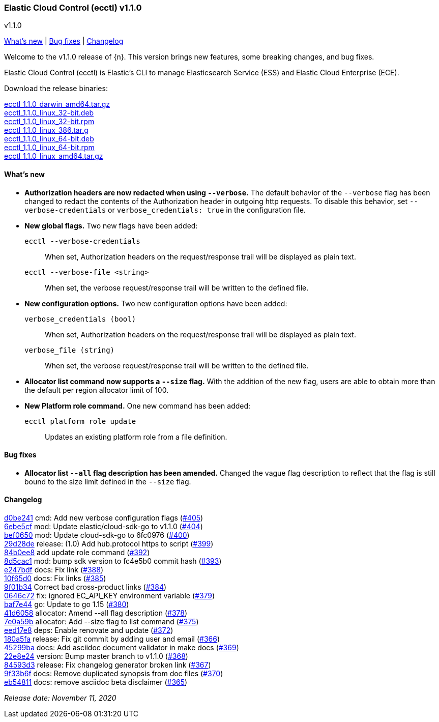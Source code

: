 [id="{p}-release-notes-v1.1.0"]
=== Elastic Cloud Control (ecctl) v1.1.0
++++
<titleabbrev>v1.1.0</titleabbrev>
++++

<<{p}-release-notes-v1.1.0-whats-new,What's new>> | <<{p}-release-notes-v1.1.0-bug-fixes,Bug fixes>> | <<{p}-release-notes-v1.1.0-changelog,Changelog>>

Welcome to the v1.1.0 release of {n}. This version brings new features, some breaking changes, and bug fixes.

Elastic Cloud Control (ecctl) is Elastic’s CLI to manage Elasticsearch Service (ESS) and Elastic Cloud Enterprise (ECE).

Download the release binaries:

[%hardbreaks]
https://download.elastic.co/downloads/ecctl/1.1.0/ecctl_1.1.0_darwin_amd64.tar.gz[ecctl_1.1.0_darwin_amd64.tar.gz]
https://download.elastic.co/downloads/ecctl/1.1.0/ecctl_1.1.0_linux_32-bit.deb[ecctl_1.1.0_linux_32-bit.deb]
https://download.elastic.co/downloads/ecctl/1.1.0/ecctl_1.1.0_linux_32-bit.rpm[ecctl_1.1.0_linux_32-bit.rpm]
https://download.elastic.co/downloads/ecctl/1.1.0/ecctl_1.1.0_linux_386.tar.g[ecctl_1.1.0_linux_386.tar.g]
https://download.elastic.co/downloads/ecctl/1.1.0/ecctl_1.1.0_linux_64-bit.deb[ecctl_1.1.0_linux_64-bit.deb]
https://download.elastic.co/downloads/ecctl/1.1.0/ecctl_1.1.0_linux_64-bit.rpm[ecctl_1.1.0_linux_64-bit.rpm]
https://download.elastic.co/downloads/ecctl/1.1.0/ecctl_1.1.0_linux_amd64.tar.gz[ecctl_1.1.0_linux_amd64.tar.gz]

[float]
[id="{p}-release-notes-v1.1.0-whats-new"]
==== What's new

* *Authorization headers are now redacted when using `--verbose`.* The default behavior of the `--verbose` flag has been changed to redact the contents of the Authorization header in outgoing http requests. To disable this behavior, set `--verbose-credentials` or `verbose_credentials: true` in the configuration file.

* *New global flags.* Two new flags have been added:
+
--
`ecctl --verbose-credentials`:: When set, Authorization headers on the request/response trail will be displayed as plain text.
`ecctl --verbose-file <string>`:: When set, the verbose request/response trail will be written to the defined file.
--

* *New configuration options.* Two new configuration options have been added:
+
--
`verbose_credentials (bool)`:: When set, Authorization headers on the request/response trail will be displayed as plain text.
`verbose_file (string)`:: When set, the verbose request/response trail will be written to the defined file.
--


* *Allocator list command now supports a `--size` flag.* With the addition of the new flag, users are able to obtain more than the default per region allocator limit of 100.

* *New Platform role command.* One new command has been added:
+
--
`ecctl platform role update`:: Updates an existing platform role from a file definition.
--

[float]
[id="{p}-release-notes-v1.1.0-bug-fixes"]
==== Bug fixes

* *Allocator list `--all` flag description has been amended.* Changed the vague flag description to reflect that the flag is still bound to the size limit defined in the `--size` flag.

[float]
[id="{p}-release-notes-v1.1.0-changelog"]
==== Changelog
// The following section is autogenerated via git

[%hardbreaks]
https://github.com/elastic/ecctl/commit/d0be241[d0be241] cmd: Add new verbose configuration flags (https://github.com/elastic/ecctl/pull/405[#405])
https://github.com/elastic/ecctl/commit/6ebe5cf[6ebe5cf] mod: Update elastic/cloud-sdk-go to v1.1.0 (https://github.com/elastic/ecctl/pull/404[#404])
https://github.com/elastic/ecctl/commit/bef0650[bef0650] mod: Update cloud-sdk-go to 6fc0976 (https://github.com/elastic/ecctl/pull/400[#400])
https://github.com/elastic/ecctl/commit/29d28de[29d28de] release: (1.0) Add hub.protocol https to script (https://github.com/elastic/ecctl/pull/399[#399])
https://github.com/elastic/ecctl/commit/84b0ee8[84b0ee8] add update role command (https://github.com/elastic/ecctl/pull/392[#392])
https://github.com/elastic/ecctl/commit/8d5cac1[8d5cac1] mod: bump sdk version to fc4e5b0 commit hash (https://github.com/elastic/ecctl/pull/393[#393])
https://github.com/elastic/ecctl/commit/e247bdf[e247bdf] docs: Fix link (https://github.com/elastic/ecctl/pull/388[#388])
https://github.com/elastic/ecctl/commit/10f65d0[10f65d0] docs: Fix links  (https://github.com/elastic/ecctl/pull/385[#385])
https://github.com/elastic/ecctl/commit/9f01b34[9f01b34] Correct bad cross-product links (https://github.com/elastic/ecctl/pull/384[#384])
https://github.com/elastic/ecctl/commit/0646c72[0646c72] fix: ignored EC_API_KEY environment variable (https://github.com/elastic/ecctl/pull/379[#379])
https://github.com/elastic/ecctl/commit/baf7e44[baf7e44] go: Update to go 1.15 (https://github.com/elastic/ecctl/pull/380[#380])
https://github.com/elastic/ecctl/commit/41d6058[41d6058] allocator: Amend --all flag description (https://github.com/elastic/ecctl/pull/378[#378])
https://github.com/elastic/ecctl/commit/7e0a59b[7e0a59b] allocator: Add --size flag to list command (https://github.com/elastic/ecctl/pull/375[#375])
https://github.com/elastic/ecctl/commit/eed17e8[eed17e8] deps: Enable renovate and update (https://github.com/elastic/ecctl/pull/372[#372])
https://github.com/elastic/ecctl/commit/180a5fa[180a5fa] release: Fix git commit by adding user and email (https://github.com/elastic/ecctl/pull/366[#366])
https://github.com/elastic/ecctl/commit/45299ba[45299ba] docs: Add asciidoc document validator in make docs (https://github.com/elastic/ecctl/pull/369[#369])
https://github.com/elastic/ecctl/commit/22e8e24[22e8e24] version: Bump master branch to v1.1.0 (https://github.com/elastic/ecctl/pull/368[#368])
https://github.com/elastic/ecctl/commit/84593d3[84593d3] release: Fix changelog generator broken link (https://github.com/elastic/ecctl/pull/367[#367])
https://github.com/elastic/ecctl/commit/9f33b6f[9f33b6f] docs: Remove duplicated synopsis from doc files (https://github.com/elastic/ecctl/pull/370[#370])
https://github.com/elastic/ecctl/commit/eb54811[eb54811] docs: remove asciidoc beta disclaimer (https://github.com/elastic/ecctl/pull/365[#365])

_Release date: November 11, 2020_
